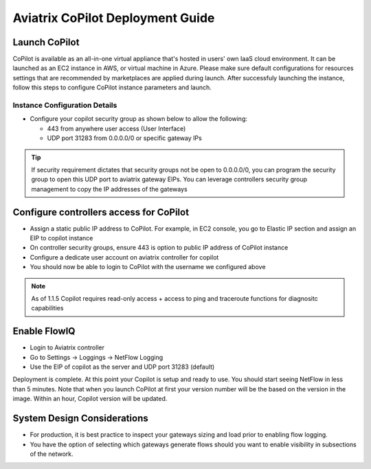 .. meta::
  :description: Aviatrix Getting Started
  :keywords: CoPilot,visibility


============================================================
Aviatrix CoPilot Deployment Guide
============================================================


Launch CoPilot
--------------
CoPilot is available as an all-in-one virtual appliance that's hosted in users' own IaaS cloud environment. 
It can be launched as an EC2 instance in AWS, or virtual machine in Azure. Please make sure default configurations for resources settings that are recommended by marketplaces are applied during launch.
After successfuly launching the instance, follow this steps to configure CoPilot instance parameters and launch. 



Instance Configuration Details
******************************

- Configure your copilot security group as shown below to allow the following: 

  - 443 from anywhere user access (User Interface)

  - UDP port 31283 from 0.0.0.0/0 or specific gateway IPs 

.. tip::
  If security requirement dictates that security groups not be open to 0.0.0.0/0, you can program the security group to open this UDP port to aviatrix gateway EIPs. You can leverage controllers security group management to copy the IP addresses of the gateways 

 

Configure controllers access for CoPilot
-----------------------------

- Assign a static public IP address to CoPilot. For example, in EC2 console, you go to Elastic IP section and assign an EIP to copilot instance 

- On controller security groups, ensure 443 is option to public IP address of CoPilot instance

- Configure a dedicate user account on aviatrix controller for copilot 

- You should now be able to login to CoPilot with the username we configured above

.. note::
  As of 1.1.5 Copilot requires read-only access + access to ping and traceroute functions for diagnositc capabilities 


Enable FlowIQ
--------------------------------------------------------
- Login to Aviatrix controller 

- Go to Settings -> Loggings -> NetFlow Logging

- Use the EIP of copilot as the server and UDP port 31283 (default) 

 
Deployment is complete. At this point your Copilot is setup and ready to use. You should start seeing NetFlow in less than 5 minutes. Note that when you launch CoPilot at first your version number will be the based on the version in the image. Within an hour, Copilot version will be updated. 

System Design Considerations 
----------------------------

- For production, it is best practice to inspect your gateways sizing and load prior to enabling flow logging. 
- You have the option of selecting which gateways generate flows should you want to enable visibility in subsections of the network.
